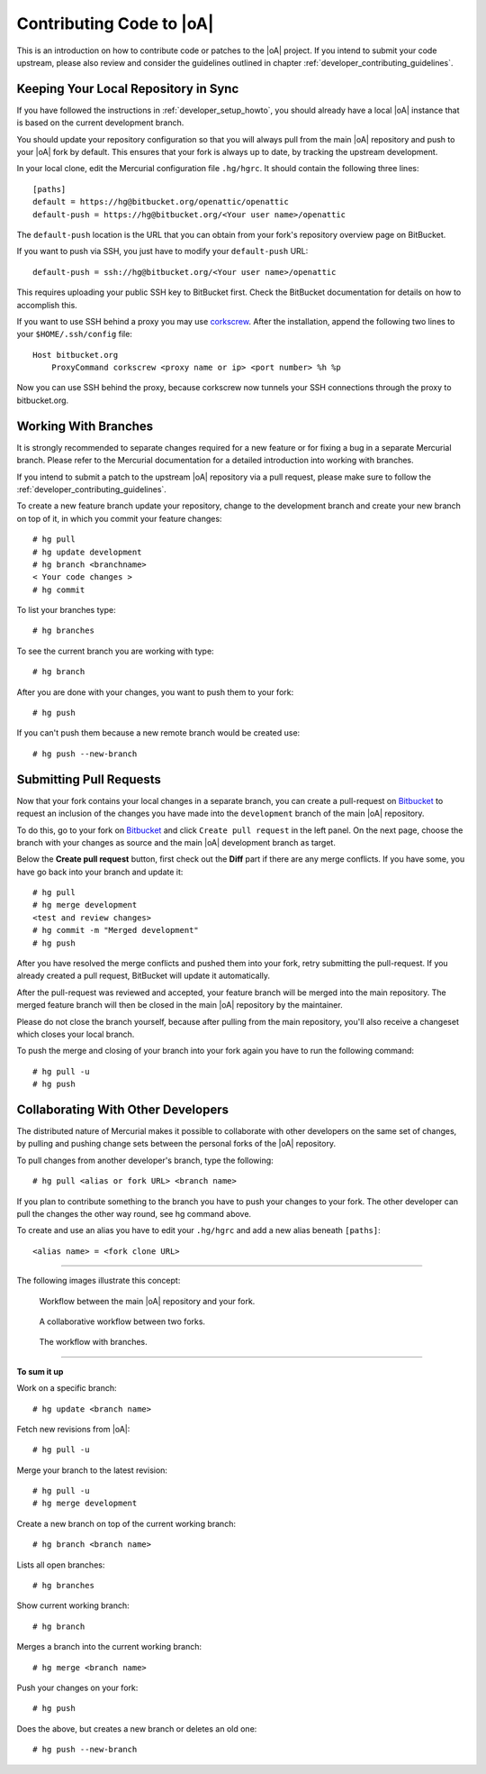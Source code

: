 .. _developer_contribute:

Contributing Code to |oA|
=========================

This is an introduction on how to contribute code or patches to the |oA|
project. If you intend to submit your code upstream, please also review and
consider the guidelines outlined in chapter
:ref:`developer_contributing_guidelines`.

Keeping Your Local Repository in Sync
-------------------------------------

If you have followed the instructions in :ref:`developer_setup_howto`, you
should already have a local |oA| instance that is based on the current
development branch.

You should update your repository configuration so that you will always pull
from the main |oA| repository and push to your |oA| fork by default. This
ensures that your fork is always up to date, by tracking the upstream
development.

In your local clone, edit the Mercurial configuration file ``.hg/hgrc``. It
should contain the following three lines::

    [paths]
    default = https://hg@bitbucket.org/openattic/openattic
    default-push = https://hg@bitbucket.org/<Your user name>/openattic

The ``default-push`` location is the URL that you can obtain from your fork's
repository overview page on BitBucket.

If you want to push via SSH, you just have to modify your ``default-push``
URL::

    default-push = ssh://hg@bitbucket.org/<Your user name>/openattic

This requires uploading your public SSH key to BitBucket first. Check the
BitBucket documentation for details on how to accomplish this.

If you want to use SSH behind a proxy you may use `corkscrew
<http://agroman.net/corkscrew/>`_. After the installation, append the
following two lines to your ``$HOME/.ssh/config`` file::

    Host bitbucket.org
        ProxyCommand corkscrew <proxy name or ip> <port number> %h %p

Now you can use SSH behind the proxy, because corkscrew now tunnels your SSH
connections through the proxy to bitbucket.org.

Working With Branches
---------------------

It is strongly recommended to separate changes required for a new feature or
for fixing a bug in a separate Mercurial branch. Please refer to the Mercurial
documentation for a detailed introduction into working with branches.

If you intend to submit a patch to the upstream |oA| repository via a pull
request, please make sure to follow the
:ref:`developer_contributing_guidelines`.

To create a new feature branch update your repository, change to the
development branch and create your new branch on top of it, in which you
commit your feature changes::

    # hg pull
    # hg update development
    # hg branch <branchname>
    < Your code changes >
    # hg commit

To list your branches type::

    # hg branches

To see the current branch you are working with type::

    # hg branch

After you are done with your changes, you want to push them to your fork::

    # hg push

If you can't push them because a new remote branch would be created use::

    # hg push --new-branch

.. _submitting_pull_requests:

Submitting Pull Requests
------------------------

Now that your fork contains your local changes in a separate branch, you can
create a pull-request on `Bitbucket <https://bitbucket.org>`_ to request an
inclusion of the changes you have made into the ``development`` branch of the
main |oA| repository.

To do this, go to your fork on `Bitbucket <https://bitbucket.org>`_ and click
``Create pull request`` in the left panel. On the next page, choose the branch
with your changes as source and the main |oA| development branch as target.

Below the **Create pull request** button, first check out the **Diff** part if
there are any merge conflicts. If you have some, you have go back into your
branch and update it::

    # hg pull
    # hg merge development
    <test and review changes>
    # hg commit -m "Merged development"
    # hg push

After you have resolved the merge conflicts and pushed them into your fork,
retry submitting the pull-request. If you already created a pull request,
BitBucket will update it automatically.

After the pull-request was reviewed and accepted, your feature branch will be
merged into the main repository. The merged feature branch will then be
closed in the main |oA| repository by the maintainer.

Please do not close the branch yourself, because after pulling from the main
repository, you'll also receive a changeset which closes your local branch.

To push the merge and closing of your branch into your fork again you have to
run the following command::

    # hg pull -u
    # hg push

Collaborating With Other Developers
-----------------------------------

The distributed nature of Mercurial makes it possible to collaborate with
other developers on the same set of changes, by pulling and pushing change
sets between the personal forks of the |oA| repository.

To pull changes from another developer's branch, type the following::

    # hg pull <alias or fork URL> <branch name>

If you plan to contribute something to the branch you have to push your
changes to your fork. The other developer can pull the changes the other way
round, see hg command above.

To create and use an alias you have to edit your ``.hg/hgrc`` and add a new
alias beneath ``[paths]``::

    <alias name> = <fork clone URL>

---------------

The following images illustrate this concept:

.. figure:: workflow_bitbucket.png

  Workflow between the main |oA| repository and your fork.

.. figure:: workflow_collaboration.png

  A collaborative workflow between two forks.

.. figure:: workflow_branches.png

  The workflow with branches.

-------------------------

**To sum it up**

Work on a specific branch::

    # hg update <branch name>

Fetch new revisions from |oA|::

    # hg pull -u

Merge your branch to the latest revision::

    # hg pull -u
    # hg merge development

Create a new branch on top of the current working branch::

    # hg branch <branch name>

Lists all open branches::

    # hg branches

Show current working branch::

    # hg branch

Merges a branch into the current working branch::

    # hg merge <branch name>

Push your changes on your fork::

    # hg push

Does the above, but creates a new branch or deletes an old one::

    # hg push --new-branch
